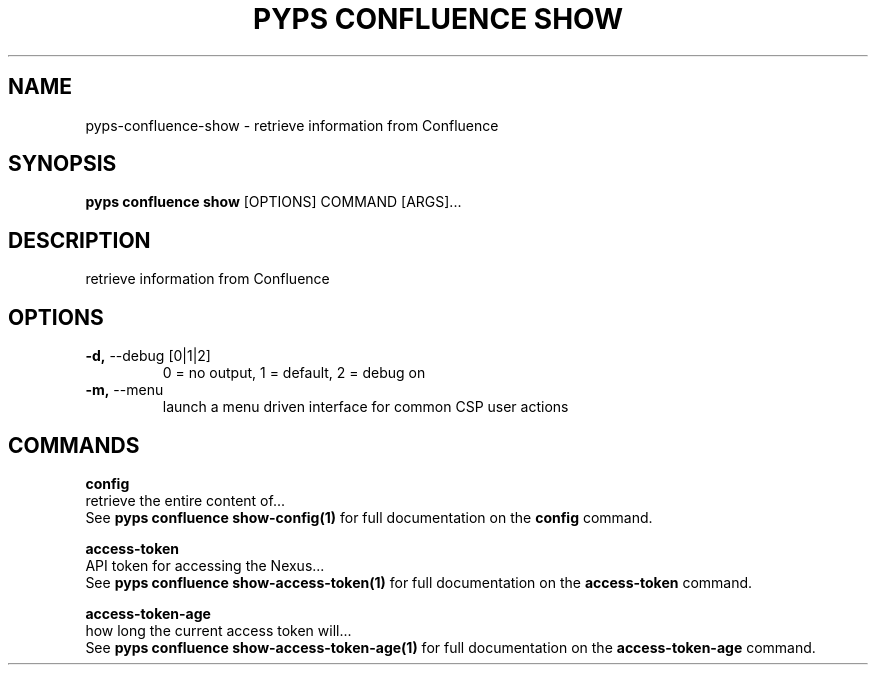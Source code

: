 .TH "PYPS CONFLUENCE SHOW" "1" "2023-03-03" "1.0.0" "pyps confluence show Manual"
.SH NAME
pyps\-confluence\-show \- retrieve information from Confluence
.SH SYNOPSIS
.B pyps confluence show
[OPTIONS] COMMAND [ARGS]...
.SH DESCRIPTION
retrieve information from Confluence
.SH OPTIONS
.TP
\fB\-d,\fP \-\-debug [0|1|2]
0 = no output, 1 = default, 2 = debug on
.TP
\fB\-m,\fP \-\-menu
launch a menu driven interface for common CSP user actions
.SH COMMANDS
.PP
\fBconfig\fP
  retrieve the entire content of...
  See \fBpyps confluence show-config(1)\fP for full documentation on the \fBconfig\fP command.
.PP
\fBaccess-token\fP
  API token for accessing the Nexus...
  See \fBpyps confluence show-access-token(1)\fP for full documentation on the \fBaccess-token\fP command.
.PP
\fBaccess-token-age\fP
  how long the current access token will...
  See \fBpyps confluence show-access-token-age(1)\fP for full documentation on the \fBaccess-token-age\fP command.
